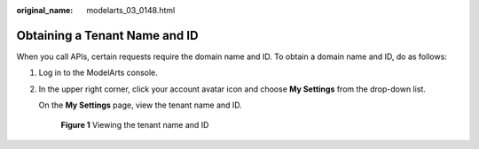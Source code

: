 :original_name: modelarts_03_0148.html

.. _modelarts_03_0148:

Obtaining a Tenant Name and ID
==============================

When you call APIs, certain requests require the domain name and ID. To obtain a domain name and ID, do as follows:

#. Log in to the ModelArts console.

#. In the upper right corner, click your account avatar icon and choose **My Settings** from the drop-down list.

   On the **My Settings** page, view the tenant name and ID.


   .. figure:: /_static/images/en-us_image_0000001910008396.png
      :alt: **Figure 1** Viewing the tenant name and ID

      **Figure 1** Viewing the tenant name and ID
